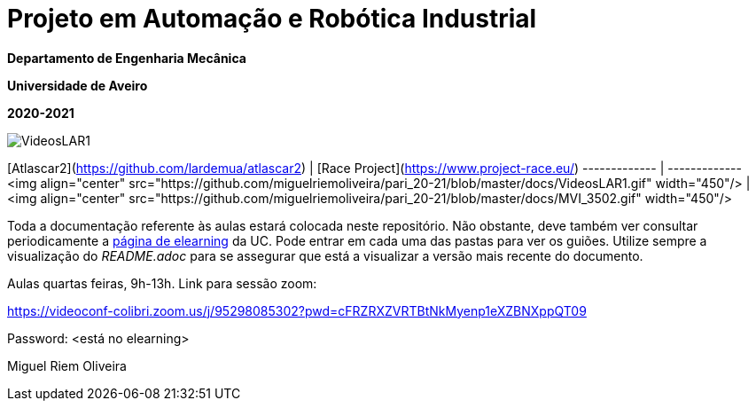 # Projeto em Automação e Robótica Industrial

**Departamento de Engenharia Mecânica**

**Universidade de Aveiro**

**2020-2021**

//image::docs/intro_image.png[]


image::docs/VideosLAR1.gif[]

[Atlascar2](https://github.com/lardemua/atlascar2)  | [Race Project](https://www.project-race.eu/)
------------- | -------------
<img align="center" src="https://github.com/miguelriemoliveira/pari_20-21/blob/master/docs/VideosLAR1.gif" width="450"/>  | <img align="center" src="https://github.com/miguelriemoliveira/pari_20-21/blob/master/docs/MVI_3502.gif" width="450"/>

Toda a documentação referente às aulas estará colocada neste repositório. Não obstante, deve também ver consultar periodicamente a https://elearning.ua.pt/course/view.php?id=2011[página de elearning] da UC.
Pode entrar em cada uma das pastas para ver os guiões. Utilize sempre a visualização
do _README.adoc_ para se assegurar que está a visualizar a versão mais recente do documento.

Aulas quartas feiras, 9h-13h.
Link para sessão zoom:

https://videoconf-colibri.zoom.us/j/95298085302?pwd=cFRZRXZVRTBtNkMyenp1eXZBNXppQT09

Password: <está no elearning>

Miguel Riem Oliveira

